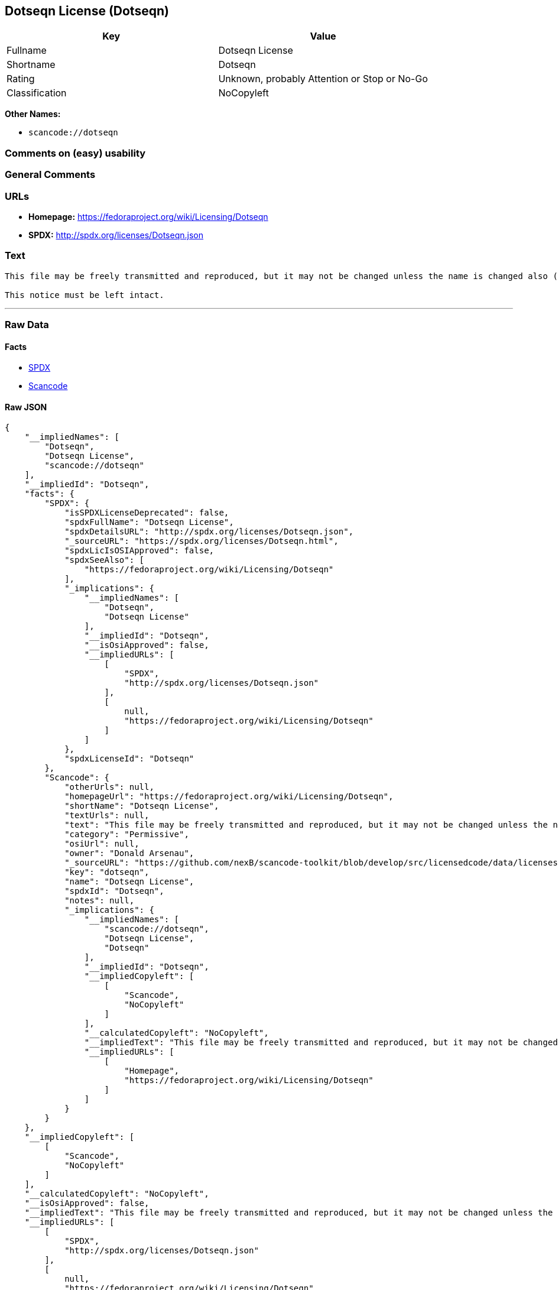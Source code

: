 == Dotseqn License (Dotseqn)

[cols=",",options="header",]
|===
|Key |Value
|Fullname |Dotseqn License
|Shortname |Dotseqn
|Rating |Unknown, probably Attention or Stop or No-Go
|Classification |NoCopyleft
|===

*Other Names:*

* `+scancode://dotseqn+`

=== Comments on (easy) usability

=== General Comments

=== URLs

* *Homepage:* https://fedoraproject.org/wiki/Licensing/Dotseqn
* *SPDX:* http://spdx.org/licenses/Dotseqn.json

=== Text

....
This file may be freely transmitted and reproduced, but it may not be changed unless the name is changed also (except that you may freely change the paper-size option for \documentclass).

This notice must be left intact.
....

'''''

=== Raw Data

==== Facts

* https://spdx.org/licenses/Dotseqn.html[SPDX]
* https://github.com/nexB/scancode-toolkit/blob/develop/src/licensedcode/data/licenses/dotseqn.yml[Scancode]

==== Raw JSON

....
{
    "__impliedNames": [
        "Dotseqn",
        "Dotseqn License",
        "scancode://dotseqn"
    ],
    "__impliedId": "Dotseqn",
    "facts": {
        "SPDX": {
            "isSPDXLicenseDeprecated": false,
            "spdxFullName": "Dotseqn License",
            "spdxDetailsURL": "http://spdx.org/licenses/Dotseqn.json",
            "_sourceURL": "https://spdx.org/licenses/Dotseqn.html",
            "spdxLicIsOSIApproved": false,
            "spdxSeeAlso": [
                "https://fedoraproject.org/wiki/Licensing/Dotseqn"
            ],
            "_implications": {
                "__impliedNames": [
                    "Dotseqn",
                    "Dotseqn License"
                ],
                "__impliedId": "Dotseqn",
                "__isOsiApproved": false,
                "__impliedURLs": [
                    [
                        "SPDX",
                        "http://spdx.org/licenses/Dotseqn.json"
                    ],
                    [
                        null,
                        "https://fedoraproject.org/wiki/Licensing/Dotseqn"
                    ]
                ]
            },
            "spdxLicenseId": "Dotseqn"
        },
        "Scancode": {
            "otherUrls": null,
            "homepageUrl": "https://fedoraproject.org/wiki/Licensing/Dotseqn",
            "shortName": "Dotseqn License",
            "textUrls": null,
            "text": "This file may be freely transmitted and reproduced, but it may not be changed unless the name is changed also (except that you may freely change the paper-size option for \\documentclass).\n\nThis notice must be left intact.",
            "category": "Permissive",
            "osiUrl": null,
            "owner": "Donald Arsenau",
            "_sourceURL": "https://github.com/nexB/scancode-toolkit/blob/develop/src/licensedcode/data/licenses/dotseqn.yml",
            "key": "dotseqn",
            "name": "Dotseqn License",
            "spdxId": "Dotseqn",
            "notes": null,
            "_implications": {
                "__impliedNames": [
                    "scancode://dotseqn",
                    "Dotseqn License",
                    "Dotseqn"
                ],
                "__impliedId": "Dotseqn",
                "__impliedCopyleft": [
                    [
                        "Scancode",
                        "NoCopyleft"
                    ]
                ],
                "__calculatedCopyleft": "NoCopyleft",
                "__impliedText": "This file may be freely transmitted and reproduced, but it may not be changed unless the name is changed also (except that you may freely change the paper-size option for \\documentclass).\n\nThis notice must be left intact.",
                "__impliedURLs": [
                    [
                        "Homepage",
                        "https://fedoraproject.org/wiki/Licensing/Dotseqn"
                    ]
                ]
            }
        }
    },
    "__impliedCopyleft": [
        [
            "Scancode",
            "NoCopyleft"
        ]
    ],
    "__calculatedCopyleft": "NoCopyleft",
    "__isOsiApproved": false,
    "__impliedText": "This file may be freely transmitted and reproduced, but it may not be changed unless the name is changed also (except that you may freely change the paper-size option for \\documentclass).\n\nThis notice must be left intact.",
    "__impliedURLs": [
        [
            "SPDX",
            "http://spdx.org/licenses/Dotseqn.json"
        ],
        [
            null,
            "https://fedoraproject.org/wiki/Licensing/Dotseqn"
        ],
        [
            "Homepage",
            "https://fedoraproject.org/wiki/Licensing/Dotseqn"
        ]
    ]
}
....

'''''

=== Dot Cluster Graph

image:../dot/Dotseqn.svg[image,title="dot"]